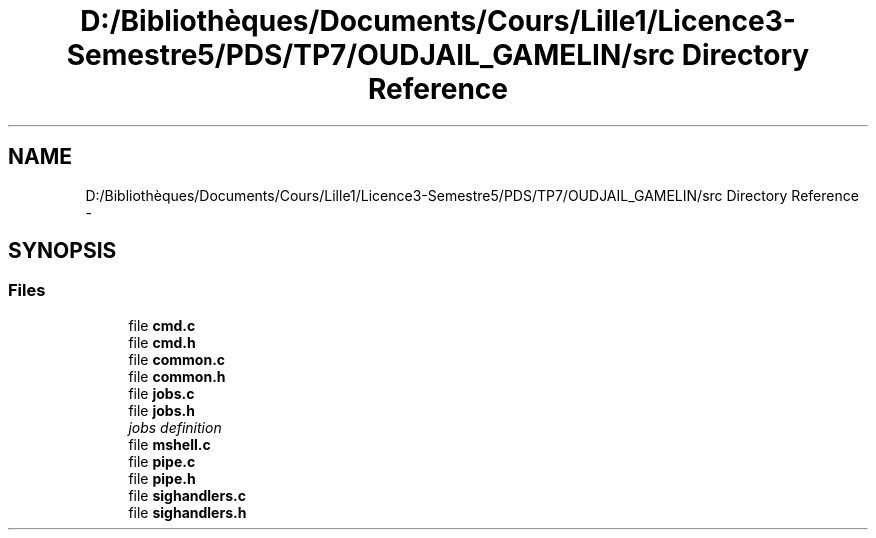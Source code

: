 .TH "D:/Bibliothèques/Documents/Cours/Lille1/Licence3-Semestre5/PDS/TP7/OUDJAIL_GAMELIN/src Directory Reference" 3 "Thu Dec 10 2015" "mshell" \" -*- nroff -*-
.ad l
.nh
.SH NAME
D:/Bibliothèques/Documents/Cours/Lille1/Licence3-Semestre5/PDS/TP7/OUDJAIL_GAMELIN/src Directory Reference \- 
.SH SYNOPSIS
.br
.PP
.SS "Files"

.in +1c
.ti -1c
.RI "file \fBcmd\&.c\fP"
.br
.ti -1c
.RI "file \fBcmd\&.h\fP"
.br
.ti -1c
.RI "file \fBcommon\&.c\fP"
.br
.ti -1c
.RI "file \fBcommon\&.h\fP"
.br
.ti -1c
.RI "file \fBjobs\&.c\fP"
.br
.ti -1c
.RI "file \fBjobs\&.h\fP"
.br
.RI "\fIjobs definition \fP"
.ti -1c
.RI "file \fBmshell\&.c\fP"
.br
.ti -1c
.RI "file \fBpipe\&.c\fP"
.br
.ti -1c
.RI "file \fBpipe\&.h\fP"
.br
.ti -1c
.RI "file \fBsighandlers\&.c\fP"
.br
.ti -1c
.RI "file \fBsighandlers\&.h\fP"
.br
.in -1c
